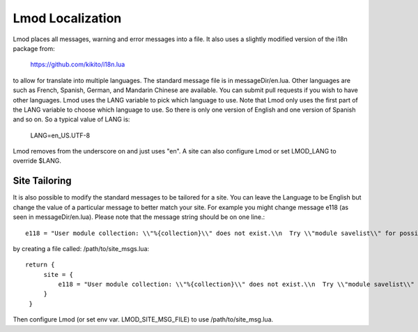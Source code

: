 .. _localization:

Lmod Localization
=================

Lmod places all messages, warning and error messages into a file.  It
also uses a slightly modified version of the i18n package from:

   https://github.com/kikito/i18n.lua

to allow for translate into multiple languages.  The standard message
file is in messageDir/en.lua.  Other languages are such as French,
Spanish, German, and Mandarin Chinese are available.  You can submit
pull requests if you wish to have other languages.  Lmod uses the LANG
variable to pick which language to use.  Note that Lmod only uses the
first part of the LANG variable to choose which language to use.  So
there is only one version of English and one version of Spanish and so
on. So a typical value of LANG is:

   LANG=en_US.UTF-8

Lmod removes from the underscore on and just uses "en".   A site can
also configure Lmod or set LMOD_LANG to override $LANG.

Site Tailoring
~~~~~~~~~~~~~~

It is also possible to modify the standard messages to be tailored for
a site. You can leave the Language to be English but change the value
of a particular message to better match your site.  For example you
might change message e118 (as seen in messageDir/en.lua).  Please note that
the message string should be on one line.::

     e118 = "User module collection: \\"%{collection}\\" does not exist.\\n  Try \\"module savelist\\" for possible choices.\\n",


by creating a file called: /path/to/site_msgs.lua::

     return {
          site = {
              e118 = "User module collection: \\"%{collection}\\" does not exist.\\n  Try \\"module savelist\\" for possible choices.  For questions see https://...\\n";,
          }
      }

Then configure Lmod (or set env var. LMOD_SITE_MSG_FILE) to use
/path/to/site_msg.lua.
